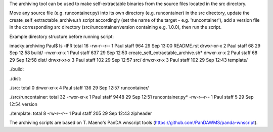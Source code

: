 The archiving tool can be used to make self-extractable binaries from the source files located
in the src directory.

Move any source file (e.g. runcontainer.py) into its own directory (e.g. runcontainer) in the src directory,
update the create_self_extractable_archive.sh script accordingly (set the name of the target - e.g. 'runcontainer'),
add a version file in the corresponding src directory (src/runcontainer/version containing e.g. 1.0.0), then run the
script.

Example directory structure before running script:

imacky:archiving Paul$ ls -lFR
total 16
-rw-r--r--  1 Paul  staff  964 29 Sep 13:00 README.rst
drwxr-xr-x  2 Paul  staff   68 29 Sep 12:58 build/
-rwxr-xr-x  1 Paul  staff  637 29 Sep 12:53 create_self_extractable_archive.sh*
drwxr-xr-x  2 Paul  staff   68 29 Sep 12:58 dist/
drwxr-xr-x  3 Paul  staff  102 29 Sep 12:57 src/
drwxr-xr-x  3 Paul  staff  102 29 Sep 12:43 template/

./build:

./dist:

./src:
total 0
drwxr-xr-x  4 Paul  staff  136 29 Sep 12:57 runcontainer/

./src/runcontainer:
total 32
-rwxr-xr-x  1 Paul  staff  9448 29 Sep 12:51 runcontainer.py*
-rw-r--r--  1 Paul  staff     5 29 Sep 12:54 version

./template:
total 8
-rw-r--r--  1 Paul  staff  205 29 Sep 12:43 zipheader


The archiving scripts are based on T. Maeno's PanDA wnscript tools (https://github.com/PanDAWMS/panda-wnscript).

